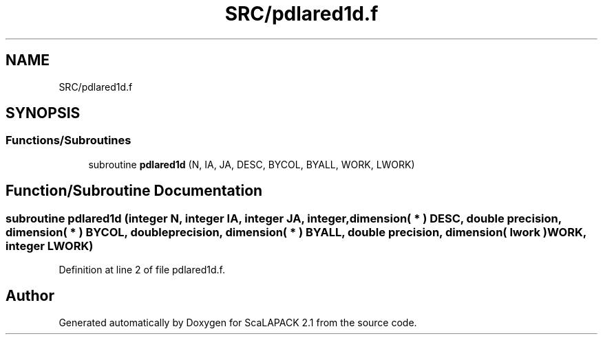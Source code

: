 .TH "SRC/pdlared1d.f" 3 "Sat Nov 16 2019" "Version 2.1" "ScaLAPACK 2.1" \" -*- nroff -*-
.ad l
.nh
.SH NAME
SRC/pdlared1d.f
.SH SYNOPSIS
.br
.PP
.SS "Functions/Subroutines"

.in +1c
.ti -1c
.RI "subroutine \fBpdlared1d\fP (N, IA, JA, DESC, BYCOL, BYALL, WORK, LWORK)"
.br
.in -1c
.SH "Function/Subroutine Documentation"
.PP 
.SS "subroutine pdlared1d (integer N, integer IA, integer JA, integer, dimension( * ) DESC, double precision, dimension( * ) BYCOL, double precision, dimension( * ) BYALL, double precision, dimension( lwork ) WORK, integer LWORK)"

.PP
Definition at line 2 of file pdlared1d\&.f\&.
.SH "Author"
.PP 
Generated automatically by Doxygen for ScaLAPACK 2\&.1 from the source code\&.
